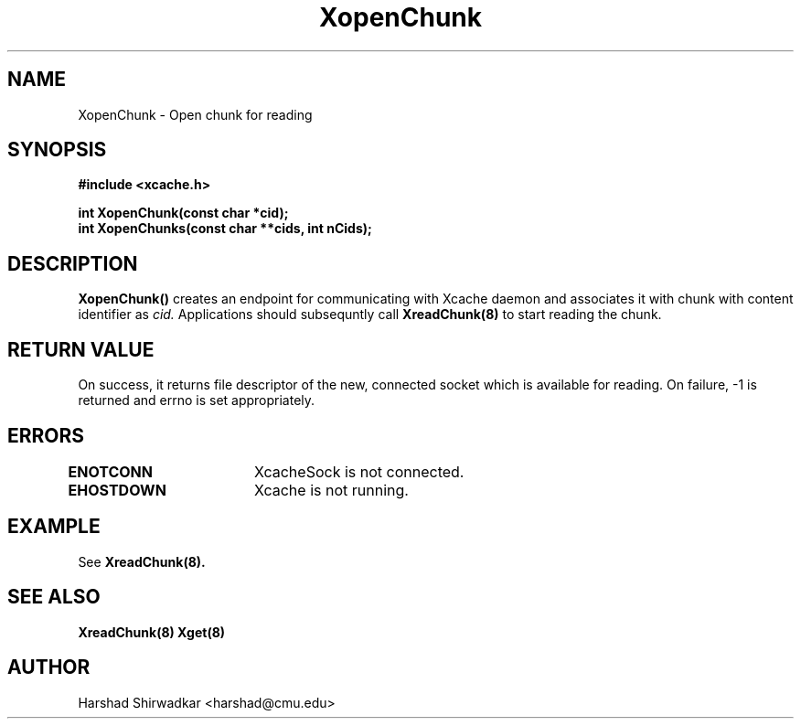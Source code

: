 .\" Manpage for nuseradd.
.TH XopenChunk 8 "05 May 2015" "1.0" "XIA Manual Pages"
.SH NAME
XopenChunk \- Open chunk for reading
.SH SYNOPSIS
.nf
.B "#include <xcache.h>"
.sp
.BR "int XopenChunk(const char *cid);"
.BR "int XopenChunks(const char **cids, int nCids);"
.fi

.SH DESCRIPTION
.B XopenChunk()
creates an endpoint for communicating with Xcache daemon and
associates it with chunk with content identifier as
.I cid.
Applications should subsequntly call
.B XreadChunk(8)
to start reading the chunk.

.SH RETURN VALUE
On success, it returns file descriptor of the new, connected socket
which is available for reading. On failure, -1 is returned and errno
is set appropriately.

.SH ERRORS
.B ENOTCONN	
XcacheSock is not connected.

.B EHOSTDOWN	
Xcache is not running.

.SH EXAMPLE
See
.B XreadChunk(8).

.SH SEE ALSO
.B "XreadChunk(8)"
.B "Xget(8)"

.SH AUTHOR
Harshad Shirwadkar <harshad@cmu.edu>
